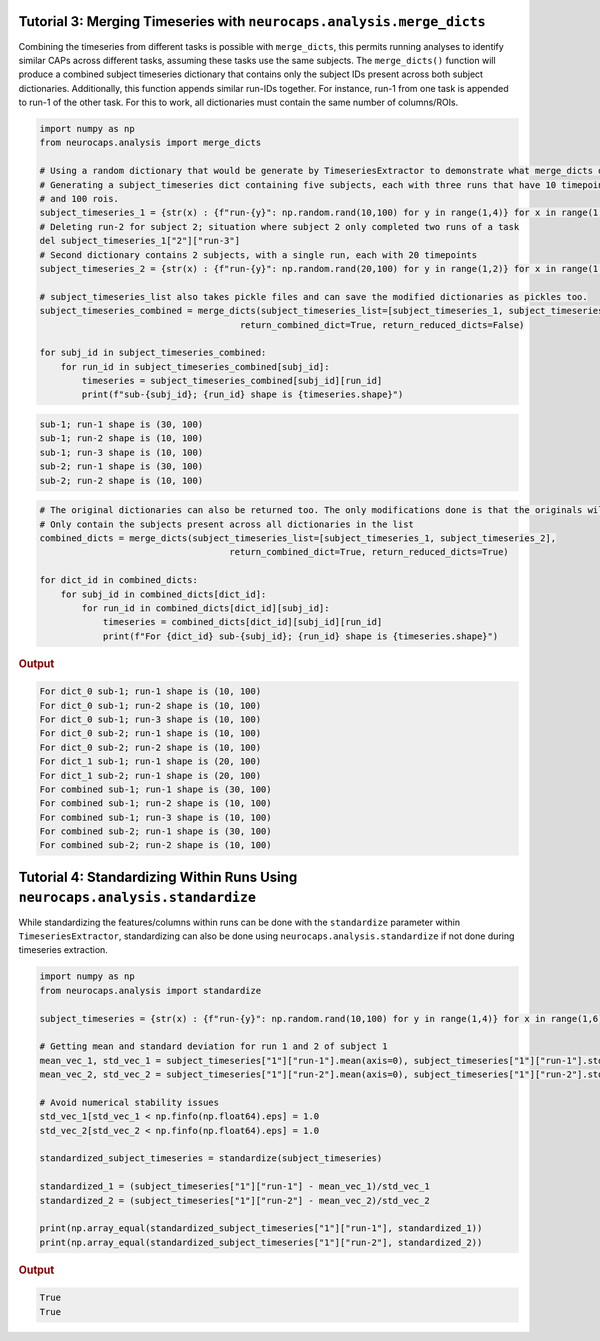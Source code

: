 Tutorial 3: Merging Timeseries with ``neurocaps.analysis.merge_dicts``
======================================================================

Combining the timeseries from different tasks is possible with ``merge_dicts``, this permits running analyses to 
identify similar CAPs across different tasks, assuming these tasks use the same subjects. The ``merge_dicts()``
function will produce a combined subject timeseries dictionary that contains only the subject IDs present across both
subject dictionaries. Additionally, this function appends similar run-IDs together. For instance, run-1 from one task
is appended to run-1 of the other task. For this to work, all dictionaries must contain the same number of columns/ROIs.

.. code-block:: python

    import numpy as np
    from neurocaps.analysis import merge_dicts

    # Using a random dictionary that would be generate by TimeseriesExtractor to demonstrate what merge_dicts does
    # Generating a subject_timeseries dict containing five subjects, each with three runs that have 10 timepoints
    # and 100 rois. 
    subject_timeseries_1 = {str(x) : {f"run-{y}": np.random.rand(10,100) for y in range(1,4)} for x in range(1,6)}
    # Deleting run-2 for subject 2; situation where subject 2 only completed two runs of a task
    del subject_timeseries_1["2"]["run-3"]
    # Second dictionary contains 2 subjects, with a single run, each with 20 timepoints 
    subject_timeseries_2 = {str(x) : {f"run-{y}": np.random.rand(20,100) for y in range(1,2)} for x in range(1,3)}

    # subject_timeseries_list also takes pickle files and can save the modified dictionaries as pickles too.
    subject_timeseries_combined = merge_dicts(subject_timeseries_list=[subject_timeseries_1, subject_timeseries_2],
                                          return_combined_dict=True, return_reduced_dicts=False)

    for subj_id in subject_timeseries_combined:
        for run_id in subject_timeseries_combined[subj_id]:
            timeseries = subject_timeseries_combined[subj_id][run_id]
            print(f"sub-{subj_id}; {run_id} shape is {timeseries.shape}")

.. code-block:: text  

    sub-1; run-1 shape is (30, 100)
    sub-1; run-2 shape is (10, 100)
    sub-1; run-3 shape is (10, 100)
    sub-2; run-1 shape is (30, 100)
    sub-2; run-2 shape is (10, 100)

.. code-block:: python

    # The original dictionaries can also be returned too. The only modifications done is that the originals will 
    # Only contain the subjects present across all dictionaries in the list
    combined_dicts = merge_dicts(subject_timeseries_list=[subject_timeseries_1, subject_timeseries_2],
                                        return_combined_dict=True, return_reduced_dicts=True)

    for dict_id in combined_dicts:
        for subj_id in combined_dicts[dict_id]:
            for run_id in combined_dicts[dict_id][subj_id]:
                timeseries = combined_dicts[dict_id][subj_id][run_id]
                print(f"For {dict_id} sub-{subj_id}; {run_id} shape is {timeseries.shape}")

.. rubric:: Output
.. code-block:: text

    For dict_0 sub-1; run-1 shape is (10, 100)
    For dict_0 sub-1; run-2 shape is (10, 100)
    For dict_0 sub-1; run-3 shape is (10, 100)
    For dict_0 sub-2; run-1 shape is (10, 100)
    For dict_0 sub-2; run-2 shape is (10, 100)
    For dict_1 sub-1; run-1 shape is (20, 100)
    For dict_1 sub-2; run-1 shape is (20, 100)
    For combined sub-1; run-1 shape is (30, 100)
    For combined sub-1; run-2 shape is (10, 100)
    For combined sub-1; run-3 shape is (10, 100)
    For combined sub-2; run-1 shape is (30, 100)
    For combined sub-2; run-2 shape is (10, 100)

Tutorial 4: Standardizing Within Runs Using ``neurocaps.analysis.standardize``
==============================================================================
While standardizing the features/columns within runs can be done with the ``standardize`` parameter within 
``TimeseriesExtractor``, standardizing can also be done using ``neurocaps.analysis.standardize`` if not done during
timeseries extraction.

.. code-block:: python

    import numpy as np
    from neurocaps.analysis import standardize

    subject_timeseries = {str(x) : {f"run-{y}": np.random.rand(10,100) for y in range(1,4)} for x in range(1,6)}

    # Getting mean and standard deviation for run 1 and 2 of subject 1
    mean_vec_1, std_vec_1 = subject_timeseries["1"]["run-1"].mean(axis=0), subject_timeseries["1"]["run-1"].std(ddof=1, axis=0) 
    mean_vec_2, std_vec_2 = subject_timeseries["1"]["run-2"].mean(axis=0), subject_timeseries["1"]["run-2"].std(ddof=1, axis=0)

    # Avoid numerical stability issues
    std_vec_1[std_vec_1 < np.finfo(np.float64).eps] = 1.0
    std_vec_2[std_vec_2 < np.finfo(np.float64).eps] = 1.0

    standardized_subject_timeseries = standardize(subject_timeseries)
    
    standardized_1 = (subject_timeseries["1"]["run-1"] - mean_vec_1)/std_vec_1
    standardized_2 = (subject_timeseries["1"]["run-2"] - mean_vec_2)/std_vec_2

    print(np.array_equal(standardized_subject_timeseries["1"]["run-1"], standardized_1))
    print(np.array_equal(standardized_subject_timeseries["1"]["run-2"], standardized_2))

.. rubric:: Output
.. code-block:: text

    True
    True